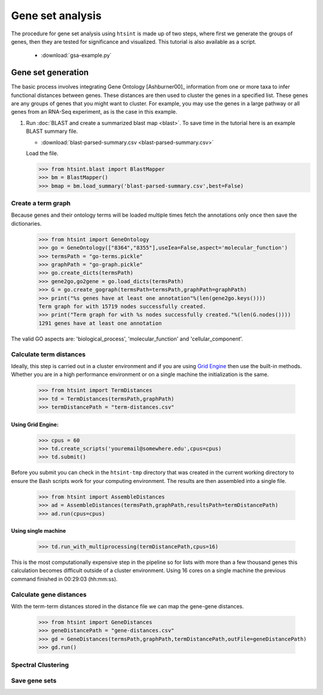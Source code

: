 .. pipeline example

Gene set analysis
======================

The procedure for gene set analysis using ``htsint`` is made up of two steps, where first we generate the groups of genes, then they are tested for significance and visualized.  This tutorial is also available as a script.

   * :download:`gsa-example.py`

Gene set generation
----------------------------

The basic process involves integrating Gene Ontology [Ashburner00]_ information from one or more taxa to infer functional distances between genes.  These distances are then used to cluster the genes in a specified list.  These genes are any groups of genes that you might want to cluster.  For example, you may use the genes in a large pathway or all genes from an RNA-Seq experiment, as is the case in this example.

1. Run :doc:`BLAST and create a summarized blast map <blast>`.  To save time in the tutorial here is an example BLAST summary file.

   * :download:`blast-parsed-summary.csv <blast-parsed-summary.csv>`

   Load the file.

   >>> from htsint.blast import BlastMapper
   >>> bm = BlastMapper()
   >>> bmap = bm.load_summary('blast-parsed-summary.csv',best=False)


Create a term graph
^^^^^^^^^^^^^^^^^^^^^^^^^^

Because genes and their ontology terms will be loaded multiple times fetch the annotations only once then save the dictionaries.

   >>> from htsint import GeneOntology
   >>> go = GeneOntology(["8364","8355"],useIea=False,aspect='molecular_function')
   >>> termsPath = "go-terms.pickle"
   >>> graphPath = "go-graph.pickle"
   >>> go.create_dicts(termsPath)
   >>> gene2go,go2gene = go.load_dicts(termsPath)
   >>> G = go.create_gograph(termsPath=termsPath,graphPath=graphPath)
   >>> print("%s genes have at least one annotation"%(len(gene2go.keys())))
   Term graph for with 15719 nodes successfully created.
   >>> print("Term graph for with %s nodes successfully created."%(len(G.nodes())))
   1291 genes have at least one annotation

The valid GO aspects are: 'biological_process', 'molecular_function' and 'cellular_component'.

Calculate term distances
^^^^^^^^^^^^^^^^^^^^^^^^^^^^^^

Ideally, this step is carried out in a cluster environment and if you are using `Grid Engine <http://gridscheduler.sourceforge.net>`_ then use the built-in methods.  Whether you are in a high performance environment or on a single machine the initialization is the same. 

   >>> from htsint import TermDistances
   >>> td = TermDistances(termsPath,graphPath)
   >>> termDistancePath = "term-distances.csv"

Using Grid Engine:
"""""""""""""""""""""

   >>> cpus = 60
   >>> td.create_scripts('youremail@somewhere.edu',cpus=cpus)
   >>> td.submit()

Before you submit you can check in the ``htsint-tmp`` directory that was created in the current working directory to ensure the Bash scripts work for your computing environment.  The results are then assembled into a single file.

   >>> from htsint import AssembleDistances
   >>> ad = AssembleDistances(termsPath,graphPath,resultsPath=termDistancePath)
   >>> ad.run(cpus=cpus)

Using single machine
""""""""""""""""""""""

   >>> td.run_with_multiprocessing(termDistancePath,cpus=16)

This is the most computationally expensive step in the pipeline so for lists with more than a few thousand genes this calculation becomes difficult outside of a cluster environment.  Using 16 cores on a single machine the previous command finished in 00:29:03 (hh:mm:ss).

Calculate gene distances
^^^^^^^^^^^^^^^^^^^^^^^^^^^

With the term-term distances stored in the distance file we can map the gene-gene distances.

   >>> from htsint import GeneDistances
   >>> geneDistancePath = "gene-distances.csv"
   >>> gd = GeneDistances(termsPath,graphPath,termDistancePath,outFile=geneDistancePath)
   >>> gd.run()

Spectral Clustering
^^^^^^^^^^^^^^^^^^^^^^^^^


Save gene sets
^^^^^^^^^^^^^^^^^^^^





